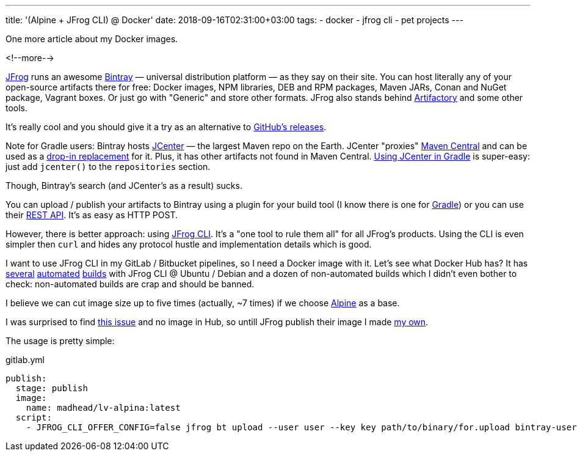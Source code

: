 ---
title: '(Alpine + JFrog CLI) @ Docker'
date: 2018-09-16T02:31:00+03:00
tags:
  - docker
  - jfrog cli
  - pet projects
---

One more article about my Docker images.

<!--more-->

https://jfrog.com[JFrog] runs an awesome https://jfrog.com/bintray[Bintray] — universal distribution platform — as they say on their site.
You can host literally any of your open-source artifacts there for free: Docker images, NPM libraries, DEB and RPM packages, Maven JARs, Conan and NuGet package, Vagrant boxes.
Or just go with "Generic" and store other formats.
JFrog also stands behind https://jfrog.com/artifactory[Artifactory] and some other tools.

It's really cool and you should give it a try as an alternative to https://help.github.com/articles/about-releases[GitHub's releases].

Note for Gradle users: Bintray hosts https://bintray.com/bintray/jcenter[JCenter] — the largest Maven repo on the Earth.
JCenter "proxies" https://search.maven.org[Maven Central] and can be used as a https://stackoverflow.com/q/25137263/750510[drop-in replacement] for it.
Plus, it has other artifacts not found in Maven Central.
https://docs.gradle.org/current/userguide/declaring_repositories.html#example_declaring_jcenter_repository_as_source_for_resolving_dependencies[Using JCenter in Gradle] is super-easy: just add `jcenter()` to the `repositories` section.

Though, Bintray's search (and JCenter's as a result) sucks.

You can upload / publish your artifacts to Bintray using a plugin for your build tool (I know there is one for https://github.com/bintray/gradle-bintray-plugin[Gradle]) or you can use their https://bintray.com/docs/api[REST API].
It's as easy as HTTP POST.

However, there is better approach: using https://www.jfrog.com/confluence/display/CLI/JFrog+CLI[JFrog CLI].
It's a "one tool to rule them all" for all JFrog's products.
Using the CLI is even simpler then `curl` and hides any protocol hustle and implementation details which is good.

I want to use JFrog CLI in my GitLab / Bitbucket pipelines, so I need a Docker image with it.
Let's see what Docker Hub has?
It has https://hub.docker.com/r/pdgwien/docker-jfrog-cli[several] https://hub.docker.com/r/meisterplan/jfrog-cli[automated] https://hub.docker.com/r/nullreference/jfrogcli[builds] with JFrog CLI @ Ubuntu / Debian and a dozen of non-automated builds which I didn't even bother to check: non-automated builds are crap and should be banned.

I believe we can cut image size up to five times (actually, ~7 times) if we choose https://alpinelinux.org[Alpine] as a base.

I was surprised to find https://github.com/jfrog/jfrog-cli-go/issues/179[this issue] and no image in Hub, so untill JFrog publish their image I made https://hub.docker.com/r/madhead/lv-alpina[my own].

The usage is pretty simple:

.gitlab.yml
[source,yml]
----
publish:
  stage: publish
  image:
    name: madhead/lv-alpina:latest
  script:
    - JFROG_CLI_OFFER_CONFIG=false jfrog bt upload --user user --key key path/to/binary/for.upload bintray-user/bintray-repo/bintray-package/version path/in/bintray-repo/
----
